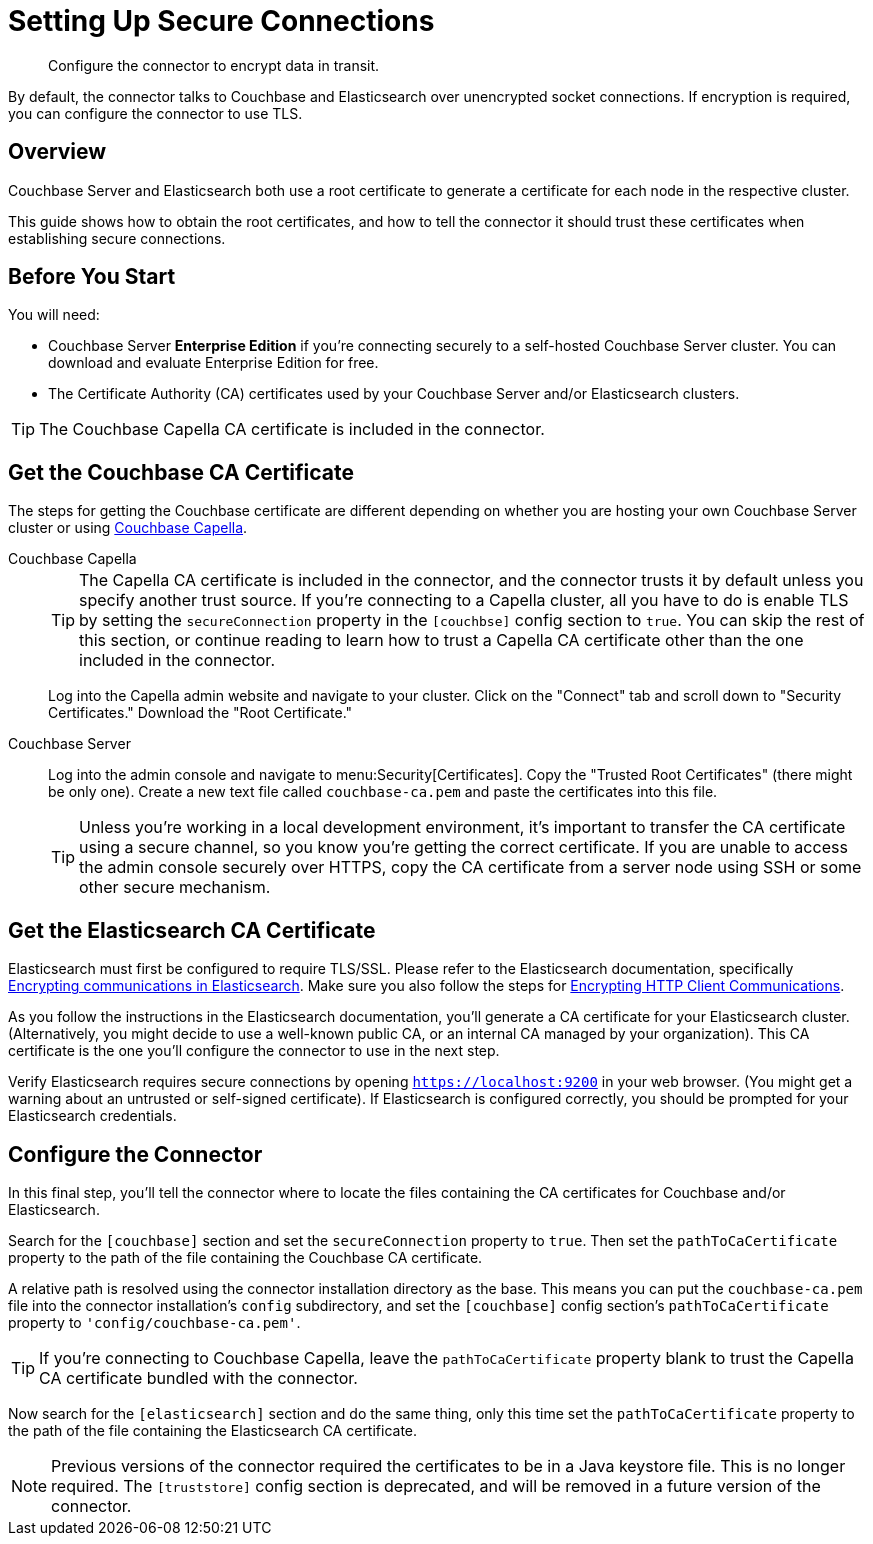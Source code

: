 = Setting Up Secure Connections

[abstract]
Configure the connector to encrypt data in transit.

By default, the connector talks to Couchbase and Elasticsearch over unencrypted socket connections.
If encryption is required, you can configure the connector to use TLS.

== Overview

Couchbase Server and Elasticsearch both use a root certificate to generate a certificate for each node in the respective cluster.

This guide shows how to obtain the root certificates, and how to tell the connector it should trust these certificates when establishing secure connections.

== Before You Start

You will need:

* Couchbase Server *Enterprise Edition* if you're connecting securely to a self-hosted Couchbase Server cluster.
You can download and evaluate Enterprise Edition for free.

* The Certificate Authority (CA) certificates used by your Couchbase Server and/or Elasticsearch clusters.

TIP: The Couchbase Capella CA certificate is included in the connector.

[#get-couchbase-cert]
== Get the Couchbase CA Certificate

The steps for getting the Couchbase certificate are different depending on whether you are hosting your own Couchbase Server cluster or using xref:cloud:ROOT:index.adoc[Couchbase Capella].

[{tabs}]
====
Couchbase Capella::
+
--
TIP: The Capella CA certificate is included in the connector, and the connector trusts it by default unless you specify another trust source.
If you're connecting to a Capella cluster, all you have to do is enable TLS by setting the `secureConnection` property in the `[couchbse]` config section to `true`.
You can skip the rest of this section, or continue reading to learn how to trust a Capella CA certificate other than the one included in the connector.

Log into the Capella admin website and navigate to your cluster.
Click on the "Connect" tab and scroll down to "Security Certificates."
Download the "Root Certificate."
--
Couchbase Server::
+
--
Log into the admin console and navigate to menu:Security[Certificates].
Copy the "Trusted Root Certificates" (there might be only one).
Create a new text file called `couchbase-ca.pem` and paste the certificates into this file.

TIP: Unless you're working in a local development environment, it's important to transfer the CA certificate using a secure channel, so you know you're getting the correct certificate.
If you are unable to access the admin console securely over HTTPS, copy the CA certificate from a server node using SSH or some other secure mechanism.
--
====

[#get-elasticsearch-cert]
== Get the Elasticsearch CA Certificate

Elasticsearch must first be configured to require TLS/SSL.
Please refer to the Elasticsearch documentation, specifically https://www.elastic.co/guide/en/elasticsearch/reference/current/configuring-tls.html[Encrypting communications in Elasticsearch].
Make sure you also follow the steps for https://www.elastic.co/guide/en/elasticsearch/reference/current/configuring-tls.html#tls-http[Encrypting HTTP Client Communications].

As you follow the instructions in the Elasticsearch documentation, you'll generate a CA certificate for your Elasticsearch cluster.
(Alternatively, you might decide to use a well-known public CA, or an internal CA managed by your organization).
This CA certificate is the one you'll configure the connector to use in the next step.

Verify Elasticsearch requires secure connections by opening `https://localhost:9200` in your web browser.
(You might get a warning about an untrusted or self-signed certificate).
If Elasticsearch is configured correctly, you should be prompted for your Elasticsearch credentials.

== Configure the Connector

In this final step, you'll tell the connector where to locate the files containing the CA certificates for Couchbase and/or Elasticsearch.

Search for the `[couchbase]` section and set the `secureConnection` property to `true`.
Then set the `pathToCaCertificate` property to the path of the file containing the Couchbase CA certificate.

A relative path is resolved using the connector installation directory as the base.
This means you can put the `couchbase-ca.pem` file into the connector installation's `config` subdirectory, and set the `[couchbase]` config section's `pathToCaCertificate` property to `'config/couchbase-ca.pem'`.

TIP: If you're connecting to Couchbase Capella, leave the `pathToCaCertificate` property blank to trust the Capella CA certificate bundled with the connector.

Now search for the `[elasticsearch]` section and do the same thing, only this time set the `pathToCaCertificate` property to the path of the file containing the Elasticsearch CA certificate.

NOTE: Previous versions of the connector required the certificates to be in a Java keystore file.
This is no longer required.
The `[truststore]` config section is deprecated, and will be removed in a future version of the connector.
